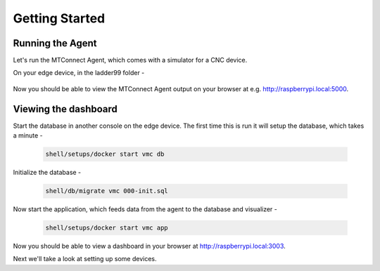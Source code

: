*******************
Getting Started
*******************

Running the Agent
=====================

Let's run the MTConnect Agent, which comes with a simulator for a CNC device.

On your edge device, in the ladder99 folder -

   .. code:: console

..      shell/agent/test

      shell/setups/docker start vmc base

Now you should be able to view the MTConnect Agent output on your browser at e.g. http://raspberrypi.local:5000.

.. image:: _images/agent.jpg


Viewing the dashboard
=========================

Start the database in another console on the edge device. The first time this is run it will setup the database, which takes a minute -

   .. code:: console

      shell/setups/docker start vmc db

Initialize the database - 

   .. code:: console

      shell/db/migrate vmc 000-init.sql

Now start the application, which feeds data from the agent to the database and visualizer -

   .. code:: console

      shell/setups/docker start vmc app

Now you should be able to view a dashboard in your browser at http://raspberrypi.local:3003.

.. image:: _images/grafana.jpg


Next we'll take a look at setting up some devices.
